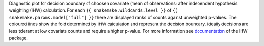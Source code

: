 Diagnostic plot for decision boundary of choosen covariate (mean of observations) after independent hypothesis weighting (IHW) calculation.
For each ``{{ snakemake.wildcards.level }}`` of ``{{ snakemake.params.model["full"] }}`` there are displayed ranks of counts against unweighted p-values.
The coloured lines show the fold determined by IHW calculation and represent the decision boundary.
Ideally decisions are less tolerant at low covariate counts and require a higher p-value.
For more information see `documentation <https://www.bioconductor.org/packages/release/bioc/vignettes/IHW/inst/doc/introduction_to_ihw.html#decision-boundary>`_ of the IHW package.

